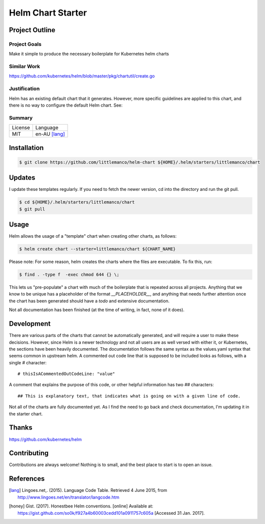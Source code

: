 ==================
Helm Chart Starter
==================

Project Outline
---------------

Project Goals
'''''''''''''

Make it simple to produce the necessary boilerplate for Kubernetes helm charts

Similar Work
''''''''''''

https://github.com/kubernetes/helm/blob/master/pkg/chartutil/create.go

Justification
'''''''''''''

Helm has an existing default chart that it generates. However, more specific guidelines are applied to this chart,
and there is no way to configure the default Helm chart. See:

Summary
'''''''

============= ==============
License       Language
------------- --------------
MIT           en-AU [lang]_
============= ==============

Installation
------------

.. Code:: bash

  $ git clone https://github.com/littlemanco/helm-chart ${HOME}/.helm/starters/littlemanco/chart
  
Updates
-------

I update these templates regularly. If you need to fetch the newer version, cd into the directory and run the git pull.

.. Code:: bash

  $ cd ${HOME}/.helm/starters/littlemanco/chart
  $ git pull

Usage
-----

Helm allows the usage of a "template" chart when creating other charts, as follows:

.. Code:: bash

  $ helm create chart --starter=littlemanco/chart ${CHART_NAME}

Please note: For some reason, helm creates the charts where the files are executable. To fix this, run:

.. Code:: bash

  $ find . -type f  -exec chmod 644 {} \;

This lets us "pre-populate" a chart with much of the boilerplate that is repeated across all projects. Anything that
we know to be unique has a placeholder of the format `__PLACEHOLDER__`, and anything that needs further attention
once the chart has been generated should have a `todo` and extensive documentation.

Not all documentation has been finished (at the time of writing, in fact, none of it does).

Development
-----------

There are various parts of the charts that cannot be automatically generated, and will require a user to make these
decisions. However, since Helm is a newer technology and not all users are as well versed with either it, or Kubernetes,
the sections have been heavily documented. The documentation follows the same syntax as the values.yaml syntax that
seems common in upstream helm. A commented out code line that is supposed to be included looks as follows, with a single
`#` character::

    # thisIsACommentedOutCodeLine: "value"

A comment that explains the purpose of this code, or other helpful information has two `##` characters::

    ## This is explanatory text, that indicates what is going on with a given line of code.

Not all of the charts are fully documented yet. As I find the need to go back and check documentation, I'm updating it
in the starter chart.

Thanks
------

https://github.com/kubernetes/helm

Contributing
------------

Contributions are always welcome! Nothing is to small, and the best place to start is to open an issue.

References
----------

.. [lang] Lingoes.net,. (2015). Language Code Table. Retrieved 4 June 2015, from http://www.lingoes.net/en/translator/langcode.htm
.. [honey] Gist. (2017). Honestbee Helm conventions. [online] Available at: https://gist.github.com/so0k/f927a4b60003cedd101a0911757c605a [Accessed 31 Jan. 2017].
